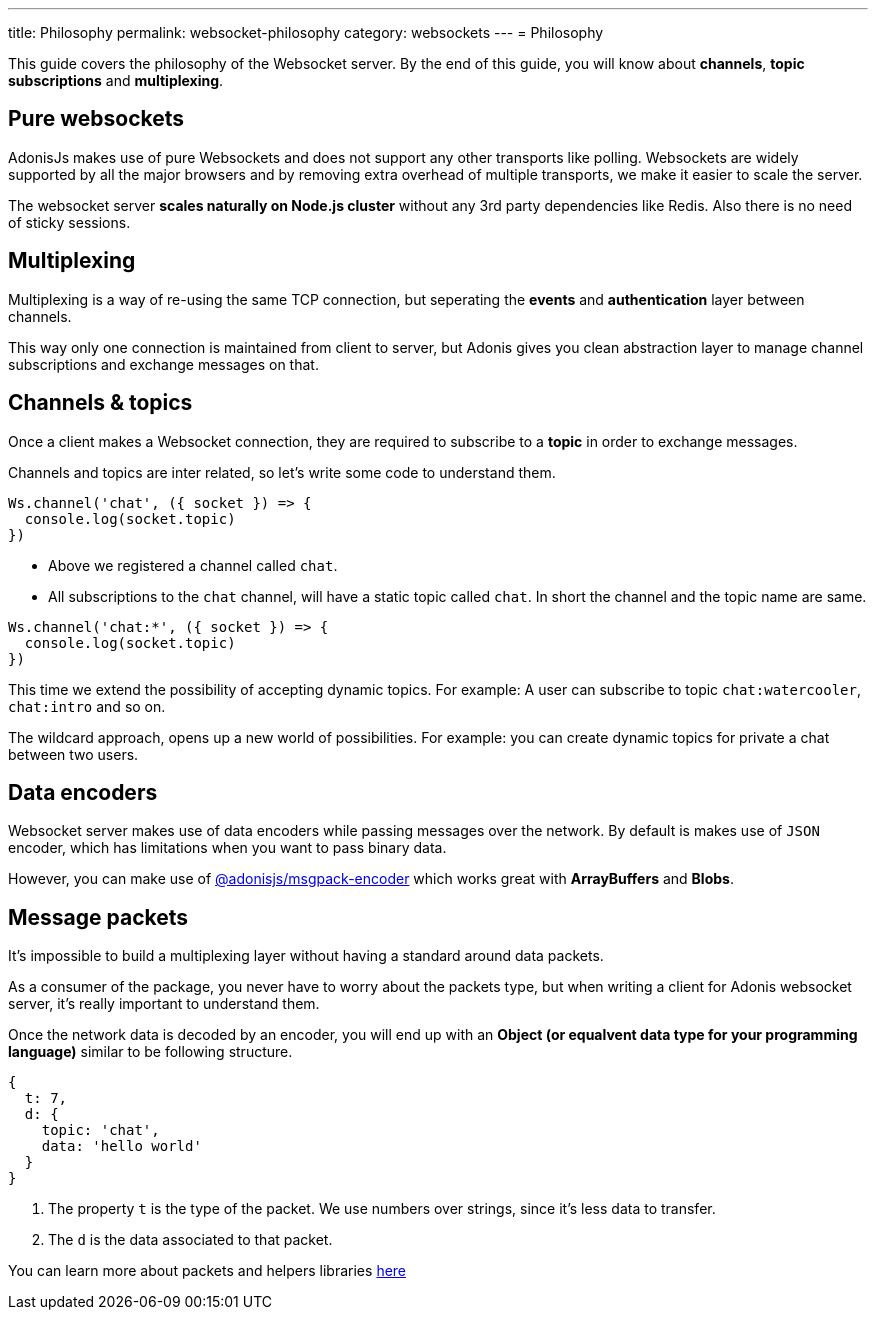 ---
title: Philosophy
permalink: websocket-philosophy
category: websockets
---
= Philosophy

toc::[]

This guide covers the philosophy of the Websocket server. By the end of this guide, you will know about *channels*, *topic subscriptions* and *multiplexing*.

== Pure websockets
AdonisJs makes use of pure Websockets and does not support any other transports like polling. Websockets are widely supported by all the major browsers and by removing extra overhead of multiple transports, we make it easier to scale the server.

The websocket server *scales naturally on Node.js cluster* without any 3rd party dependencies like Redis. Also there is no need of sticky sessions.

== Multiplexing
Multiplexing is a way of re-using the same TCP connection, but seperating the *events* and *authentication* layer between channels.

This way only one connection is maintained from client to server, but Adonis gives you clean abstraction layer to manage channel subscriptions and exchange messages on that.

== Channels & topics
Once a client makes a Websocket connection, they are required to subscribe to a *topic* in order to exchange messages.

Channels and topics are inter related, so let's write some code to understand them.

[source, js]
----
Ws.channel('chat', ({ socket }) => {
  console.log(socket.topic)
})
----

- Above we registered a channel called `chat`.
- All subscriptions to the `chat` channel, will have a static topic called `chat`. In short the channel and the topic name are same.

[source, js]
----
Ws.channel('chat:*', ({ socket }) => {
  console.log(socket.topic)
})
----

This time we extend the possibility of accepting dynamic topics. For example: A user can subscribe to topic `chat:watercooler`, `chat:intro` and so on.

The wildcard approach, opens up a new world of possibilities. For example: you can create dynamic topics for private a chat between two users.

== Data encoders
Websocket server makes use of data encoders while passing messages over the network. By default is makes use of `JSON` encoder, which has limitations when you want to pass binary data.

However, you can make use of link:https://www.npmjs.com/package/@adonisjs/msgpack-encoder[@adonisjs/msgpack-encoder, window="_blank"] which works great with *ArrayBuffers* and *Blobs*.

== Message packets
It's impossible to build a multiplexing layer without having a standard around data packets.

As a consumer of the package, you never have to worry about the packets type, but when writing a client for Adonis websocket server, it's really important to understand them.

Once the network data is decoded by an encoder, you will end up with an *Object (or equalvent data type for your programming language)* similar to be following structure.

[source, js]
----
{
  t: 7,
  d: {
    topic: 'chat',
    data: 'hello world'
  }
}
----

1. The property `t` is the type of the packet. We use numbers over strings, since it's less data to transfer.
2. The `d` is the data associated to that packet.

You can learn more about packets and helpers libraries link:https://github.com/adonisjs/adonis-websocket-protocol[here, window="_blank"]

